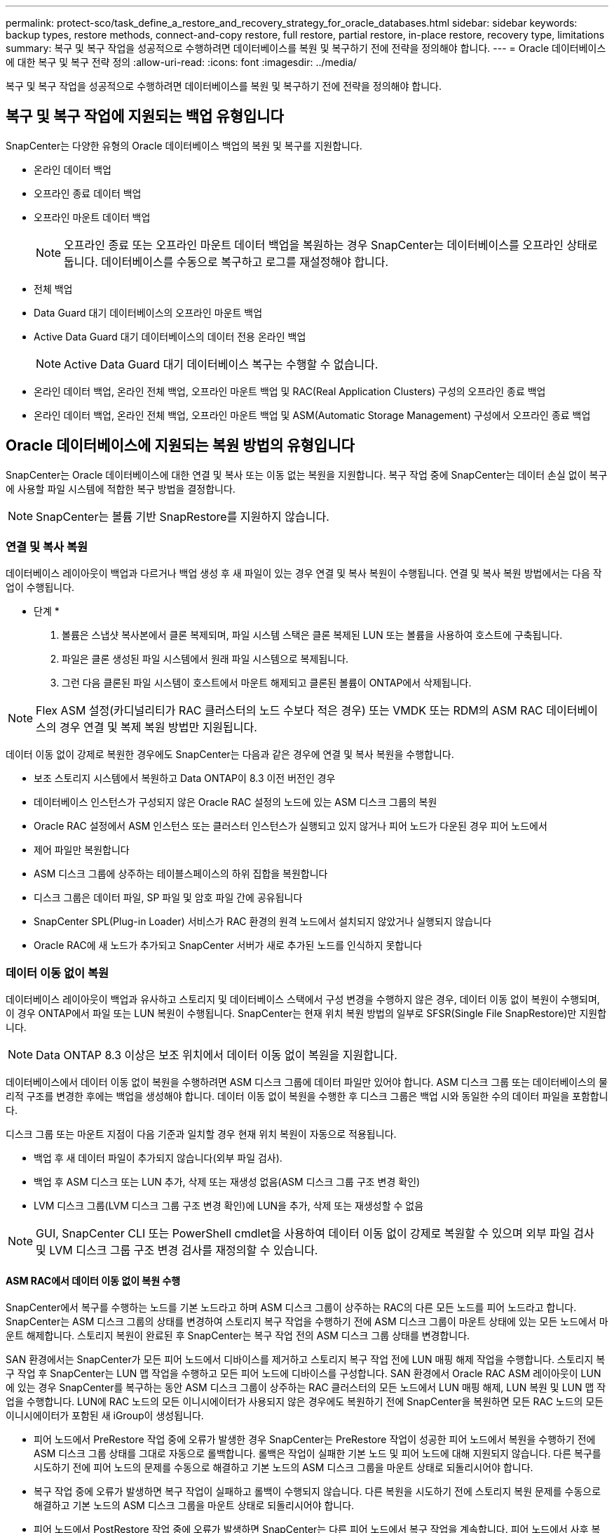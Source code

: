 ---
permalink: protect-sco/task_define_a_restore_and_recovery_strategy_for_oracle_databases.html 
sidebar: sidebar 
keywords: backup types, restore methods, connect-and-copy restore, full restore, partial restore, in-place restore, recovery type, limitations 
summary: 복구 및 복구 작업을 성공적으로 수행하려면 데이터베이스를 복원 및 복구하기 전에 전략을 정의해야 합니다. 
---
= Oracle 데이터베이스에 대한 복구 및 복구 전략 정의
:allow-uri-read: 
:icons: font
:imagesdir: ../media/


[role="lead"]
복구 및 복구 작업을 성공적으로 수행하려면 데이터베이스를 복원 및 복구하기 전에 전략을 정의해야 합니다.



== 복구 및 복구 작업에 지원되는 백업 유형입니다

SnapCenter는 다양한 유형의 Oracle 데이터베이스 백업의 복원 및 복구를 지원합니다.

* 온라인 데이터 백업
* 오프라인 종료 데이터 백업
* 오프라인 마운트 데이터 백업
+

NOTE: 오프라인 종료 또는 오프라인 마운트 데이터 백업을 복원하는 경우 SnapCenter는 데이터베이스를 오프라인 상태로 둡니다. 데이터베이스를 수동으로 복구하고 로그를 재설정해야 합니다.

* 전체 백업
* Data Guard 대기 데이터베이스의 오프라인 마운트 백업
* Active Data Guard 대기 데이터베이스의 데이터 전용 온라인 백업
+

NOTE: Active Data Guard 대기 데이터베이스 복구는 수행할 수 없습니다.

* 온라인 데이터 백업, 온라인 전체 백업, 오프라인 마운트 백업 및 RAC(Real Application Clusters) 구성의 오프라인 종료 백업
* 온라인 데이터 백업, 온라인 전체 백업, 오프라인 마운트 백업 및 ASM(Automatic Storage Management) 구성에서 오프라인 종료 백업




== Oracle 데이터베이스에 지원되는 복원 방법의 유형입니다

SnapCenter는 Oracle 데이터베이스에 대한 연결 및 복사 또는 이동 없는 복원을 지원합니다. 복구 작업 중에 SnapCenter는 데이터 손실 없이 복구에 사용할 파일 시스템에 적합한 복구 방법을 결정합니다.


NOTE: SnapCenter는 볼륨 기반 SnapRestore를 지원하지 않습니다.



=== 연결 및 복사 복원

데이터베이스 레이아웃이 백업과 다르거나 백업 생성 후 새 파일이 있는 경우 연결 및 복사 복원이 수행됩니다. 연결 및 복사 복원 방법에서는 다음 작업이 수행됩니다.

* 단계 *

. 볼륨은 스냅샷 복사본에서 클론 복제되며, 파일 시스템 스택은 클론 복제된 LUN 또는 볼륨을 사용하여 호스트에 구축됩니다.
. 파일은 클론 생성된 파일 시스템에서 원래 파일 시스템으로 복제됩니다.
. 그런 다음 클론된 파일 시스템이 호스트에서 마운트 해제되고 클론된 볼륨이 ONTAP에서 삭제됩니다.



NOTE: Flex ASM 설정(카디널리티가 RAC 클러스터의 노드 수보다 적은 경우) 또는 VMDK 또는 RDM의 ASM RAC 데이터베이스의 경우 연결 및 복제 복원 방법만 지원됩니다.

데이터 이동 없이 강제로 복원한 경우에도 SnapCenter는 다음과 같은 경우에 연결 및 복사 복원을 수행합니다.

* 보조 스토리지 시스템에서 복원하고 Data ONTAP이 8.3 이전 버전인 경우
* 데이터베이스 인스턴스가 구성되지 않은 Oracle RAC 설정의 노드에 있는 ASM 디스크 그룹의 복원
* Oracle RAC 설정에서 ASM 인스턴스 또는 클러스터 인스턴스가 실행되고 있지 않거나 피어 노드가 다운된 경우 피어 노드에서
* 제어 파일만 복원합니다
* ASM 디스크 그룹에 상주하는 테이블스페이스의 하위 집합을 복원합니다
* 디스크 그룹은 데이터 파일, SP 파일 및 암호 파일 간에 공유됩니다
* SnapCenter SPL(Plug-in Loader) 서비스가 RAC 환경의 원격 노드에서 설치되지 않았거나 실행되지 않습니다
* Oracle RAC에 새 노드가 추가되고 SnapCenter 서버가 새로 추가된 노드를 인식하지 못합니다




=== 데이터 이동 없이 복원

데이터베이스 레이아웃이 백업과 유사하고 스토리지 및 데이터베이스 스택에서 구성 변경을 수행하지 않은 경우, 데이터 이동 없이 복원이 수행되며, 이 경우 ONTAP에서 파일 또는 LUN 복원이 수행됩니다. SnapCenter는 현재 위치 복원 방법의 일부로 SFSR(Single File SnapRestore)만 지원합니다.


NOTE: Data ONTAP 8.3 이상은 보조 위치에서 데이터 이동 없이 복원을 지원합니다.

데이터베이스에서 데이터 이동 없이 복원을 수행하려면 ASM 디스크 그룹에 데이터 파일만 있어야 합니다. ASM 디스크 그룹 또는 데이터베이스의 물리적 구조를 변경한 후에는 백업을 생성해야 합니다. 데이터 이동 없이 복원을 수행한 후 디스크 그룹은 백업 시와 동일한 수의 데이터 파일을 포함합니다.

디스크 그룹 또는 마운트 지점이 다음 기준과 일치할 경우 현재 위치 복원이 자동으로 적용됩니다.

* 백업 후 새 데이터 파일이 추가되지 않습니다(외부 파일 검사).
* 백업 후 ASM 디스크 또는 LUN 추가, 삭제 또는 재생성 없음(ASM 디스크 그룹 구조 변경 확인)
* LVM 디스크 그룹(LVM 디스크 그룹 구조 변경 확인)에 LUN을 추가, 삭제 또는 재생성할 수 없음



NOTE: GUI, SnapCenter CLI 또는 PowerShell cmdlet을 사용하여 데이터 이동 없이 강제로 복원할 수 있으며 외부 파일 검사 및 LVM 디스크 그룹 구조 변경 검사를 재정의할 수 있습니다.



==== ASM RAC에서 데이터 이동 없이 복원 수행

SnapCenter에서 복구를 수행하는 노드를 기본 노드라고 하며 ASM 디스크 그룹이 상주하는 RAC의 다른 모든 노드를 피어 노드라고 합니다. SnapCenter는 ASM 디스크 그룹의 상태를 변경하여 스토리지 복구 작업을 수행하기 전에 ASM 디스크 그룹이 마운트 상태에 있는 모든 노드에서 마운트 해제합니다. 스토리지 복원이 완료된 후 SnapCenter는 복구 작업 전의 ASM 디스크 그룹 상태를 변경합니다.

SAN 환경에서는 SnapCenter가 모든 피어 노드에서 디바이스를 제거하고 스토리지 복구 작업 전에 LUN 매핑 해제 작업을 수행합니다. 스토리지 복구 작업 후 SnapCenter는 LUN 맵 작업을 수행하고 모든 피어 노드에 디바이스를 구성합니다. SAN 환경에서 Oracle RAC ASM 레이아웃이 LUN에 있는 경우 SnapCenter를 복구하는 동안 ASM 디스크 그룹이 상주하는 RAC 클러스터의 모든 노드에서 LUN 매핑 해제, LUN 복원 및 LUN 맵 작업을 수행합니다. LUN에 RAC 노드의 모든 이니시에이터가 사용되지 않은 경우에도 복원하기 전에 SnapCenter을 복원하면 모든 RAC 노드의 모든 이니시에이터가 포함된 새 iGroup이 생성됩니다.

* 피어 노드에서 PreRestore 작업 중에 오류가 발생한 경우 SnapCenter는 PreRestore 작업이 성공한 피어 노드에서 복원을 수행하기 전에 ASM 디스크 그룹 상태를 그대로 자동으로 롤백합니다. 롤백은 작업이 실패한 기본 노드 및 피어 노드에 대해 지원되지 않습니다. 다른 복구를 시도하기 전에 피어 노드의 문제를 수동으로 해결하고 기본 노드의 ASM 디스크 그룹을 마운트 상태로 되돌리시어야 합니다.
* 복구 작업 중에 오류가 발생하면 복구 작업이 실패하고 롤백이 수행되지 않습니다. 다른 복원을 시도하기 전에 스토리지 복원 문제를 수동으로 해결하고 기본 노드의 ASM 디스크 그룹을 마운트 상태로 되돌리시어야 합니다.
* 피어 노드에서 PostRestore 작업 중에 오류가 발생하면 SnapCenter는 다른 피어 노드에서 복구 작업을 계속합니다. 피어 노드에서 사후 복원 문제를 수동으로 해결해야 합니다.




== Oracle 데이터베이스에 지원되는 복원 작업의 유형입니다

SnapCenter를 사용하면 Oracle 데이터베이스에 대해 다양한 유형의 복원 작업을 수행할 수 있습니다.

데이터베이스를 복구하기 전에 실제 데이터베이스 파일과 비교하여 누락된 파일이 있는지 여부를 확인하기 위해 백업을 검증합니다.



=== 전체 복원

* 데이터 파일만 복구합니다
* 제어 파일만 복원합니다
* 데이터 파일 및 제어 파일을 복원합니다
* Data Guard 대기 및 Active Data Guard 대기 데이터베이스에서 데이터 파일, 제어 파일 및 재실행 로그 파일을 복구합니다




=== 부분 복원

* 선택한 테이블스페이서만 복구합니다
* 선택한 플러깅 지원 데이터베이스(PDB)만 복원합니다.
* PDB에서 선택한 테이블스페이서만 복구합니다




== Oracle 데이터베이스에 지원되는 복구 작업의 유형입니다

SnapCenter를 사용하면 Oracle 데이터베이스에 대해 다양한 유형의 복구 작업을 수행할 수 있습니다.

* 마지막 트랜잭션까지의 데이터베이스(모든 로그)
* 데이터베이스를 특정 SCN(시스템 변경 번호)까지
* 데이터베이스를 특정 날짜 및 시간까지 설정합니다
+
데이터베이스 호스트의 표준 시간대를 기준으로 복구 날짜와 시간을 지정해야 합니다.

+
또한 SnapCenter는 Oracle 데이터베이스에 대해 복구 안 함 옵션을 제공합니다.




NOTE: 데이터베이스 역할을 대기 상태로 사용하여 만든 백업을 사용하여 복원한 경우 Oracle 데이터베이스용 플러그인은 복구를 지원하지 않습니다. 물리적 대기 데이터베이스에 대해 항상 수동 복구를 수행해야 합니다.



== Oracle 데이터베이스 복원 및 복구와 관련된 제한 사항

복구 및 복구 작업을 수행하기 전에 제한 사항을 숙지해야 합니다.

11.2.0.4 ~ 12.1.0.1의 Oracle 버전을 사용하는 경우 _renamedg_command를 실행하면 복원 작업이 멈춤 상태가 됩니다. Oracle 패치 19544733을 적용하여 이 문제를 해결할 수 있습니다.

다음 복원 및 복구 작업은 지원되지 않습니다.

* 루트 컨테이너 데이터베이스(CDB)의 테이블스페이스 복구 및 복구
* PDB와 연결된 임시 테이블스페이스 및 임시 테이블스페이스의 복구
* 여러 PDB에서 테이블스페이스를 동시에 복원 및 복구합니다
* 로그 백업 복구
* 백업을 다른 위치로 복구합니다
* Data Guard 대기 또는 Active Data Guard 대기 데이터베이스 이외의 모든 구성에서 REDO 로그 파일 복원
* SPFILE 및 암호 파일 복원
* 동일한 호스트에서 기존 데이터베이스 이름을 사용하여 다시 생성된 데이터베이스에 대해 복구 작업을 수행하고, SnapCenter에서 관리하며, 유효한 백업을 가지고 있는 경우, 복구 작업은 DBID가 서로 다르지만 새로 생성된 데이터베이스 파일을 덮어씁니다.
+
다음 작업 중 하나를 수행하면 이 문제를 방지할 수 있습니다.

+
** 데이터베이스를 다시 만든 후 SnapCenter 리소스를 검색합니다
** 다시 생성된 데이터베이스의 백업을 생성합니다






== 테이블스페이스의 시점 복구와 관련된 제한 사항

* 시스템, SYSAUX 및 실행 취소 테이블스페이스의 PITR(시점 복구)은 지원되지 않습니다
* 테이블스페이스의 PITR은 다른 유형의 복원과 함께 수행할 수 없습니다
* 테이블스페이스의 이름이 바뀌었고 이름을 바꾸기 전에 테이블스페이스를 특정 지점으로 복구하려면 테이블스페이스의 이전 이름을 지정해야 합니다
* 한 테이블스페이스에 있는 테이블에 대한 제약 조건이 다른 테이블스페이스에 포함되어 있는 경우 두 테이블스페이스를 모두 복구해야 합니다
* 테이블과 해당 인덱스가 다른 테이블스페이스에 저장된 경우 PITR을 수행하기 전에 인덱스를 삭제해야 합니다
* PITR은 현재 기본 테이블스페이스를 복구하는 데 사용할 수 없습니다
* PITR은 다음 객체를 포함하는 테이블스페이스를 복구하는 데 사용할 수 없습니다.
+
** 모든 내부 또는 포함된 개체가 복구 집합에 없는 경우 기본 개체(예: 구체화된 뷰) 또는 포함된 개체(예: 분할된 테이블)가 있는 개체입니다
+
또한 분할된 테이블의 파티션이 서로 다른 테이블스페이스에 저장된 경우 PITR을 수행하기 전에 테이블을 놓거나 PITR을 수행하기 전에 모든 파티션을 동일한 테이블스페이스로 이동해야 합니다.

** 세그먼트 실행 취소 또는 롤백
** 여러 수신인이 있는 Oracle 8 호환 고급 대기열
** SYS 사용자가 소유하는 객체입니다
+
이러한 유형의 오브젝트의 예로는 PL/SQL, Java 클래스, 프로그램 호출, 보기, 동의어, 사용자, 권한, 차원, 디렉터리 및 시퀀스







== Oracle 데이터베이스 복원을 위한 소스 및 대상

운영 스토리지 또는 보조 스토리지의 백업 복사본에서 Oracle 데이터베이스를 복원할 수 있습니다. 데이터베이스를 동일한 데이터베이스 인스턴스의 동일한 위치로만 복원할 수 있습니다. 그러나 RAC(Real Application Cluster) 설정에서는 데이터베이스를 다른 노드로 복원할 수 있습니다.



=== 복구 작업을 위한 소스

운영 스토리지 또는 보조 스토리지의 백업에서 데이터베이스를 복원할 수 있습니다. 여러 미러 구성의 보조 스토리지에 있는 백업에서 복구하려면 보조 스토리지 미러를 소스로 선택할 수 있습니다.



=== 복원 작업의 대상

데이터베이스를 동일한 데이터베이스 인스턴스의 동일한 위치로만 복원할 수 있습니다.

RAC 설정에서는 클러스터의 모든 노드에서 RAC 데이터베이스를 복원할 수 있습니다.
